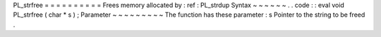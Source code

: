 PL_strfree
=
=
=
=
=
=
=
=
=
=
Frees
memory
allocated
by
:
ref
:
PL_strdup
Syntax
~
~
~
~
~
~
.
.
code
:
:
eval
void
PL_strfree
(
char
*
s
)
;
Parameter
~
~
~
~
~
~
~
~
~
The
function
has
these
parameter
:
s
Pointer
to
the
string
to
be
freed
.
